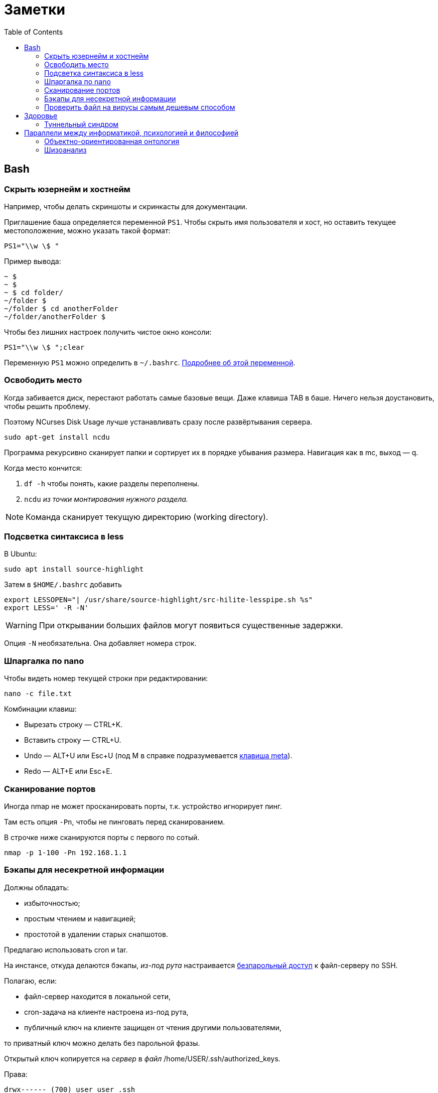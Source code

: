 = Заметки
:toc: left
:icons: font

== Bash
=== Скрыть юзернейм и&nbsp;хостнейм

Например, чтобы делать скриншоты и&nbsp;скринкасты для документации.

Приглашение баша определяется переменной `PS1`.
Чтобы скрыть имя пользователя и&nbsp;хост, но&nbsp;оставить текущее местоположение,
можно указать такой формат:

    PS1="\\w \$ "

Пример вывода:

```
~ $
~ $
~ $ cd folder/
~/folder $
~/folder $ cd anotherFolder
~/folder/anotherFolder $
```

Чтобы без лишних настроек получить чистое окно консоли:

    PS1="\\w \$ ";clear

Переменную `PS1` можно определить в `~/.bashrc`.
https://gahcep.github.io/blog/2012/07/28/unix-bash-shell-prompt/[Подробнее об&nbsp;этой переменной].

=== Освободить место

Когда забивается диск, перестают работать
самые базовые вещи. Даже клавиша TAB в&nbsp;баше.
Ничего нельзя доустановить, чтобы решить проблему.

Поэтому NCurses Disk Usage лучше устанавливать сразу после развёртывания сервера.

    sudo apt-get install ncdu

Программа рекурсивно сканирует папки и&nbsp;сортирует их
в&nbsp;порядке убывания размера.
Навигация как в&nbsp;mc, выход&nbsp;— q.

Когда место кончится:

. `df -h` чтобы понять, какие разделы переполнены.
. `ncdu` _из&nbsp;точки монтирования нужного раздела._

[NOTE]
====
Команда сканирует текущую директорию (working directory).
====

=== Подсветка синтаксиса в&nbsp;less

В Ubuntu:

    sudo apt install source-highlight

Затем в `$HOME/.bashrc` добавить

```
export LESSOPEN="| /usr/share/source-highlight/src-hilite-lesspipe.sh %s"
export LESS=' -R -N'
```

[WARNING]
====
При открывании больших файлов могут появиться существенные задержки.
====

Опция `-N` необязательна. Она добавляет номера строк.

=== Шпаргалка по nano

Чтобы видеть номер текущей строки при редактировании:

    nano -c file.txt

Комбинации клавиш:

* Вырезать строку&nbsp;— CTRL+K.
* Вставить строку&nbsp;— CTRL+U.
* Undo&nbsp;— ALT+U или Esc+U (под M в справке подразумевается https://en.wikipedia.org/wiki/Meta_key[клавиша meta]).
* Redo&nbsp;— ALT+E или Esc+E.

=== Сканирование портов

Иногда nmap не может просканировать порты, т.к. устройство игнорирует пинг.

Там есть опция `-Pn`, чтобы не пинговать перед сканированием.

В строчке ниже сканируются порты с&nbsp;первого по&nbsp;сотый.

    nmap -p 1-100 -Pn 192.168.1.1

=== Бэкапы для несекретной информации

Должны обладать:

	- избыточностью;
	- простым чтением и&nbsp;навигацией;
	- простотой в&nbsp;удалении старых снапшотов.

Предлагаю использовать cron и&nbsp;tar.

На&nbsp;инстансе, откуда делаются бэкапы, _из-под рута_ настраивается
https://serverfault.com/questions/255084/simple-rsync-in-crontab-without-password[безпарольный доступ]
к&nbsp;файл-серверу по&nbsp;SSH.

Полагаю, если:

- файл-сервер находится в&nbsp;локальной сети,
- cron-задача на&nbsp;клиенте настроена из-под рута,
- публичный ключ на&nbsp;клиенте защищен от&nbsp;чтения другими пользователями,

то приватный ключ можно делать без парольной фразы.

Открытый ключ копируется на _сервер_ в _файл_ /home/USER/.ssh/authorized_keys.

Права:

    drwx------ (700) user user .ssh
    -rw------- (600) user user .ssh/authorized_keys

Может потребоваться изменить настройки SSH-сервера (разрешить publickey- или RSA-аутентификацию).
И&nbsp;нужно сделать reload SSH-сервера.

Затем, например, в `/usr/local/bin` клиента кладём скрипт
с&nbsp;правами `700 root:root` примерно следующего содержания:

    #!/bin/sh
    tar -cvpz --one-file-system -C "/путь/к/папке/" папка | ssh логин@сервер "(cat > /бэкапы/`date +\"%Y-%m-%dT%H.%M.%S\"`-названиеПапки.tar.gz)"

`sudo crontab -u root -e`

    0 0,6,12,18 * * * /usr/local/bin/myScript.sh

Проблема, которая тут может возникнуть — закончится место на файл-сервере.
В моём случае, это несущественно. Буду удалять старые снапшоты вручную время от времени.

=== Проверить файл на вирусы самым дешевым способом

```
sudo apt-get install clamav
```

```
clamscan файл
status=$?
```

А если нужно проверить целую папку, удобнее всего это сделать так:

```
clamscan --infected --recursive=yes папка
```

Само собой, этот способ не самый надежный.
Можно повысить параноидальность проверки включив флагами всякие эвристические проверки.

== Здоровье

=== Туннельный синдром

Чтобы не&nbsp;сломать руку об&nbsp;мышку, рекомендую программу https://ru.wikipedia.org/wiki/Workrave[Workrave].
Она заставляет делать перерывы раз в&nbsp;три минуты по&nbsp;30 секунд и&nbsp;длинные перерывы время от&nbsp;времени.

Идея в&nbsp;том, чтобы убирать руки и&nbsp;вообще ничего ими не&nbsp;делать.

Минусы:

1. на&nbsp;время просмотра кинчиков и&nbsp;ютуба ее лучше выключать, иначе мешает смотреть;
2. может выбивать из https://ru.wikipedia.org/wiki/%D0%9F%D0%BE%D1%82%D0%BE%D0%BA_(%D0%BF%D1%81%D0%B8%D1%85%D0%BE%D0%BB%D0%BE%D0%B3%D0%B8%D1%8F)[состояния потока].

Этот синдром можно спутать с&nbsp;чем-то другим.
При появлении симптомов лучше обратиться к&nbsp;врачу (скорее всего к&nbsp;неврологу).

== Параллели между информатикой, психологией и&nbsp;философией

Посмотрел, я, значит, видосы Александра Гельевича.

=== Объектно-ориентированная онтология

Меня зацепило название.
Похоже на ООП, но&nbsp;это слабо связанные вещи.
ООП само появилось на&nbsp;полвека раньше.

Вот краткая предистория, чтобы было понятно, о&nbsp;чем это всё.

[WARNING]
====
Я не&nbsp;шарю в&nbsp;философии. Делайте поправку на&nbsp;это, читая ниженаписанное.
====

Философов в&nbsp;Римской империи можно упрощенно
разделить на&nbsp;неоплатоников
и https://ru.wikipedia.org/wiki/%D0%9E%D1%82%D1%86%D1%8B_%D0%A6%D0%B5%D1%80%D0%BA%D0%B2%D0%B8[отцов церкви].
Причем христианская догматика сама тоже впитывала концепции платонизма и неоплатонизма (например, https://ru.wikipedia.org/wiki/Логос[Логос]).
Фредерик Коплстон в книге «История философии. Средние века» пишет, что положительная оценка
платонизма как приближения к&nbsp;истине
у&nbsp;христиан появляется уже во&nbsp;II&nbsp;веке&nbsp;н.э.

Тогда разделяли риторику,
философию как образ жизни (цинизм, стоицизм, эпикуреизм, платонизм, скептицизм),
христианский антропоцентризм и&nbsp;неоплатонизм как философскую школу.

https://ru.wikipedia.org/wiki/Аврелий_Августин[Аврелий Августин] придумал много крутых штук,
которые потом повлияют даже на&nbsp;Декарта.
Там за&nbsp;полторы тысячи лет много чего произошло.
Обо всем этом можно почитать тоже в&nbsp;книге Коплстона.
У&nbsp;меня реально не&nbsp;хватает терпения, чтобы это всё осилить.

Что важно. Из христианской догматики берется триадическая модель,
постепенно превращается в&nbsp;Бог-Субъект-Объект,
из&nbsp;нее потом Рене Декарт (Renatus Cartesius на&nbsp;латыни) выносит за&nbsp;скобки Бога.
Остается картезианский дуализм.
Вернуть туда Бога обратно пытается https://www.youtube.com/watch?v=9s4J2CUGWtE[Беркли].

Внутри дуализма больше ста лет спорят эмпирики (всё мы узнаём из&nbsp;опыта)
и&nbsp;рационалисты (есть априорное знание).
Дэвид Юм&nbsp;— скорее эмпирик, говорит, какую бы идею мы не&nbsp;взяли,
всегда можно будет проследить ее связь с&nbsp;опытом.
А&nbsp;также, что мы не&nbsp;наблюдаем причинно-следственных связей,
следовательно за&nbsp;пределами нашей головы причинно-следственных связей нет.

Кант завершает спор эмпириков и&nbsp;рационалистов.
Он говорит, вот мы видим вещь.
Она в&nbsp;этот момент уже в&nbsp;нашем восприятии.
Мы не&nbsp;видим вещь саму по&nbsp;себе. Вот я&nbsp;вижу стол. Он у&nbsp;меня в&nbsp;голове.
Есть причина, по&nbsp;которой он у&nbsp;меня в&nbsp;голове&nbsp;— вещь сама по&nbsp;себе (ноумен).
Мы не&nbsp;можем ничего сказать про ноумен, потому что всё, что мы видим уже внутри нашего восприятия.
Возможно там нет стола или там что-то другое. Мы ничего не&nbsp;можем сказать.
Если ничто является причиной того, что я вижу стол, значит просто ноумен&nbsp;— это ничто.

Кант запирает философию внутри восприятия, а&nbsp;еще точнее внутри взаимосвязи (корреляции)
«человек — мир». В&nbsp;начале XXI века спекулятивные реалисты дают этому явлению название «корреляционизм»,
а&nbsp;своей задачей ставят его преодоление.

Сюда же относится http://www.logosjournal.ru/arch/95/118_10.pdf[аргумент «Перла»], сформулированный Беркли:
«Нельзя познать независимую от&nbsp;разума реальность,
не&nbsp;познавая ее. Следовательно, нельзя познать независимую от&nbsp;разума реальность».

При этом спекулятивные реалисты разделяют

* слабый корреляционизм&nbsp;— мы всё-таки можем описать ноумен, но неспособны объяснить,
почему он таков, какой он есть (Гуссерль, ранний Витгенштейн, Хабермас);
* сильный корреляционизм&nbsp;— мы не&nbsp;можем описать ноумен, т.к. то,
через что мы его воспринимаем, произвольно, зависит от&nbsp;конкретной культуры
(Хайдеггер, поздний Витгенштейн, постмодернизм).

И они указывают на&nbsp;еще одну проблему современной философии&nbsp;—
на&nbsp;философии привилегированного доступа&nbsp;—
наделение человека привилегиями по&nbsp;сравнению с&nbsp;другими предметами.

Собственно, ООО&nbsp;— это одна из&nbsp;философий спекулятивного реализма.

=== Шизоанализ

В&nbsp;психологии под виртуальным реальным подразумевается не&nbsp;то,
что мы обычно называем виртуальной реальностью,
а&nbsp;реальное, представленное в психике, поэтому оно виртуальное.

В&nbsp;шизоанализе Феликса Гваттари, виртуальное реальное (экзистенциальная территория)&nbsp;—
это психотический хаос в психике, ощущаемый, переживаемый непосредственно.
Т.е. он включает в&nbsp;себя всё ощущаемое, даже иллюзии, фантазии, видения, _https://ru.wikipedia.org/wiki/Dasein[существующие здесь]_.
Психика выделяет из&nbsp;него некоторые структуры, называемые универсумами.
Это платоновские идеи наоборот. Не&nbsp;идеи предшествующие вещам, а&nbsp;идеи выделяемые из&nbsp;территории,
псевдо-вечные понятия, т.е. некоторые обобщения.
Затем эти универсумы могут быть выражены в&nbsp;абстрактных машинах.

Так вот, например, программист выражает универсумы в&nbsp;виде абстрактных машин и, возможно,
создаёт новые универсумы из&nbsp;переживаемого хаоса.

В&nbsp;лекциях много раз упоминается частичные объекты, но
вначале он указывает на&nbsp;понятие https://fr.wikipedia.org/wiki/Objet_(psychanalyse)#Objet_partiel[part-object],
введенное последователями https://ru.wikipedia.org/wiki/%D0%9A%D0%BB%D1%8F%D0%B9%D0%BD,_%D0%9C%D0%B5%D0%BB%D0%B0%D0%BD%D0%B8[Мелани Кляйн],
затем называет то&nbsp;же самое https://en.wikipedia.org/wiki/Comfort_object[транзитивными объектами], частями без целого,
https://ru.wikipedia.org/wiki/%D0%A0%D0%B5%D0%B4%D1%83%D0%BA%D1%86%D0%B8%D0%BE%D0%BD%D0%B8%D0%B7%D0%BC[антихолистскими] структурами,
противопоставляя однако их делимость и&nbsp;макроскопичность https://ru.wikipedia.org/wiki/%D0%90%D1%82%D0%BE%D0%BC%D0%B8%D0%B7%D0%BC[атомам Демокрита].
Я обратил внимание, что в&nbsp;абсолютном большинстве современных языков программирования, все объекты&nbsp;—
части, предшествующие целому, изначально не&nbsp;являющиеся частью ничего:
существуют в&nbsp;куче, соединяются через указатели.

Кстати, выражение универсумов на&nbsp;обычном человеческом языке&nbsp;— это ведь тоже калькирование,
и, наверно, уже относится к абстрактным машинам.
Но&nbsp;это не&nbsp;точно, ведь речь и письмо
https://ru.wikipedia.org/wiki/%D0%90%D0%B2%D1%82%D0%BE%D0%BC%D0%B0%D1%82%D0%B8%D1%87%D0%B5%D1%81%D0%BA%D0%BE%D0%B5_%D0%BF%D0%B8%D1%81%D1%8C%D0%BC%D0%BE[не&nbsp;всегда бывают осмысленными].

В общем, актуальное реальное (потоки, flux) мэпятся (автоматически) в виртуальное реальное (территорию),
затем из нее детерриториализируются универсумы (всё еще субъективные), и они уже «мэпятся» в абстрактные машины.
И, похоже, всё это может двигаться в&nbsp;обратном направлении и вообще в&nbsp;любых направлениях.

Подробнее можно послушать в лекции https://www.youtube.com/watch?v=KzpUfvFacoM[Фундаментальная психология. № 34],
либо начиная с тридцать второй.
